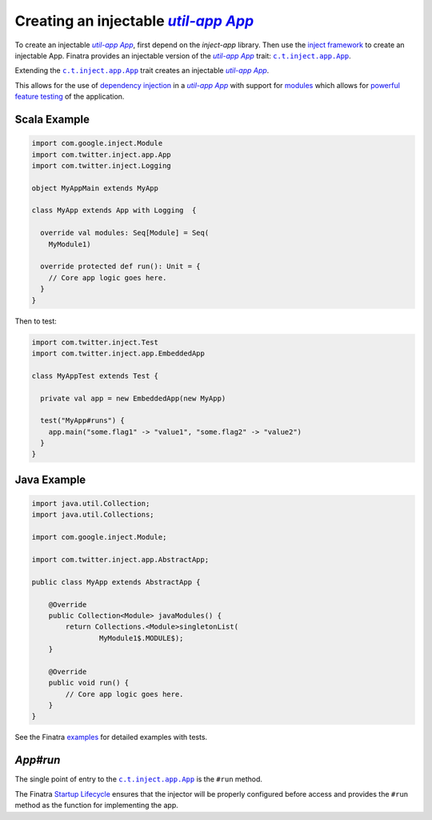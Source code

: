 .. _app:

Creating an injectable |c.t.app.App|_
=====================================

To create an injectable |c.t.app.App|_, first depend on the `inject-app` library. Then use the
`inject framework <../getting-started/framework.html#inject>`__ to create an injectable App. Finatra
provides an injectable version of the |c.t.app.App|_ trait: |c.t.inject.app.App|_.

Extending the |c.t.inject.app.App|_ trait creates an injectable |c.t.app.App|_.

This allows for the use of `dependency injection <../getting-started/basics.html#dependency-injection>`__
in a |c.t.app.App|_ with support for `modules <../getting-started/modules.html>`__ which allows for
`powerful feature testing <../testing/index.html#types-of-tests>`__ of the application.

Scala Example
-------------

.. code:: scala

  import com.google.inject.Module
  import com.twitter.inject.app.App
  import com.twitter.inject.Logging

  object MyAppMain extends MyApp

  class MyApp extends App with Logging  {

    override val modules: Seq[Module] = Seq(
      MyModule1)

    override protected def run(): Unit = {
      // Core app logic goes here.
    }
  }

Then to test:

.. code:: scala

  import com.twitter.inject.Test
  import com.twitter.inject.app.EmbeddedApp

  class MyAppTest extends Test {

    private val app = new EmbeddedApp(new MyApp)

    test("MyApp#runs") {
      app.main("some.flag1" -> "value1", "some.flag2" -> "value2")
    }
  }

Java Example
------------

.. code:: java

  import java.util.Collection;
  import java.util.Collections;

  import com.google.inject.Module;

  import com.twitter.inject.app.AbstractApp;

  public class MyApp extends AbstractApp {

      @Override
      public Collection<Module> javaModules() {
          return Collections.<Module>singletonList(
                  MyModule1$.MODULE$);
      }

      @Override
      public void run() {
          // Core app logic goes here.
      }
  }

See the Finatra `examples <https://github.com/twitter/finatra/tree/develop/examples>`__ for detailed examples with tests.

`App#run`
---------

The single point of entry to the |c.t.inject.app.App|_ is the ``#run`` method.

The Finatra `Startup Lifecycle <../getting-started/lifecycle.html#startup>`__ ensures that the injector
will be properly configured before access and provides the ``#run`` method as the function for implementing
the app.

.. |c.t.app.App| replace:: `util-app App`
.. _c.t.app.App: https://github.com/twitter/util/blob/develop/util-app/src/main/scala/com/twitter/app/App.scala

.. |c.t.inject.app.App| replace:: ``c.t.inject.app.App``
.. _c.t.inject.app.App: https://github.com/twitter/finatra/blob/develop/inject/inject-app/src/main/scala/com/twitter/inject/app/App.scala
